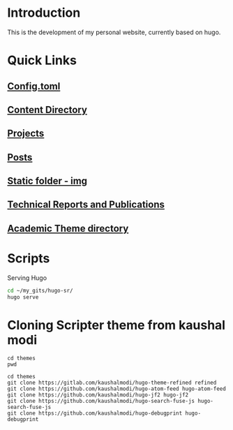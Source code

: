 
* Introduction
This is the development of my personal website, currently based on hugo.

* Quick Links
** [[file:config.toml][Config.toml]]

** [[file:content/][Content Directory]]

** [[file:content/project/][Projects]]
** [[file:content/post/][Posts]]

** [[file:static/img/][Static folder - img]]

** [[file:content/publication/][Technical Reports and Publications]]

** [[file:themes/hugo-academic/][Academic Theme directory]]

* Scripts
Serving Hugo

#+BEGIN_SRC sh :tangle
cd ~/my_gits/hugo-sr/
hugo serve
#+END_SRC

* Cloning Scripter theme from kaushal modi

#+BEGIN_SRC shell
cd themes
pwd
#+END_SRC

#+RESULTS:
: /Users/shreyas/my_gits/hugo-sr/themes

#+BEGIN_SRC shell
cd themes
git clone https://gitlab.com/kaushalmodi/hugo-theme-refined refined
git clone https://github.com/kaushalmodi/hugo-atom-feed hugo-atom-feed
git clone https://github.com/kaushalmodi/hugo-jf2 hugo-jf2
git clone https://github.com/kaushalmodi/hugo-search-fuse-js hugo-search-fuse-js
git clone https://github.com/kaushalmodi/hugo-debugprint hugo-debugprint
#+END_SRC

#+RESULTS:
